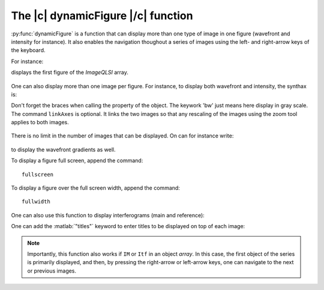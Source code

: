 .. _The_dynamicFigure_function:

The |c| dynamicFigure |/c| function
-----------------------------------

:py:func:`dynamicFigure` is a function that can display more than one type of image in one figure (wavefront and intensity for instance). It also enables the navigation thoughout a series of images using the left- and right-arrow keys of the keyboard.

For instance:

.. code-block:: matlab
    :linenos:

    dynamicFigure('ph', IMlist)

displays the first figure of the *ImageQLSI* array.

.. figure:: /images/displayFigure1.jpg
   :width: 400
   :align: center

One can also display more than one image per figure. For instance, to display both wavefront and intensity, the synthax is:

.. code-block:: matlab
    :linenos:

    dynamicFigure('ph', IMlist,'bw', {IMlist.T})
    linkAxes

Don't forget the braces when calling the property of the object. The keywork 'bw' just means here display in gray scale. The command ``linkAxes`` is optional. It links the two images so that any rescaling of the images using the zoom tool applies to both images.

.. figure:: /images/displayFigure2.jpg
   :width: 700
   :align: center

There is no limit in the number of images that can be displayed. On can for instance write:

.. code-block:: matlab
    :linenos:

    dynamicFigure('ph', IMlist,'bw', {IMlist.T},'bw', {IMlist.DWx},'bw', {IMlist.DWy})
    linkAxes

.. figure:: /images/displayFigure4.png
   :width: 600
   :align: center


to display the wavefront gradients as well.

To display a figure full screen, append the command::

    fullscreen

To display a figure over the full screen width, append the command::

    fullwidth


One can also use this function to display interferograms (main and reference):

.. code-block:: matlab
    :linenos:
    
    dynamicFigure('bw', {Itf.Itf}, 'bw', {Itf.Ref.Itf})
    linkAxes
    fullscreen

One can add the :matlab:`"titles"` keyword to enter titles to be displayed on top of each image:

.. code-block:: matlab
    :linenos:
    
    dynamicFigure('gb',QLSI{1},'gb',{QLSI{1}.DWx},'gb',{QLSI{1}.DWy}, ...
         "titles",{'OPD','DWx','DWy'})
    linkAxes


.. figure:: /images/displayFigureTitles.png
   :width: 800
   :align: center


.. note::
    Importantly, this function also works if ``IM`` or ``Itf`` in an object *array*. In this case, the first object of the series is primarily displayed, and then, by pressing the right-arrow or left-arrow keys, one can navigate to the next or previous images.



